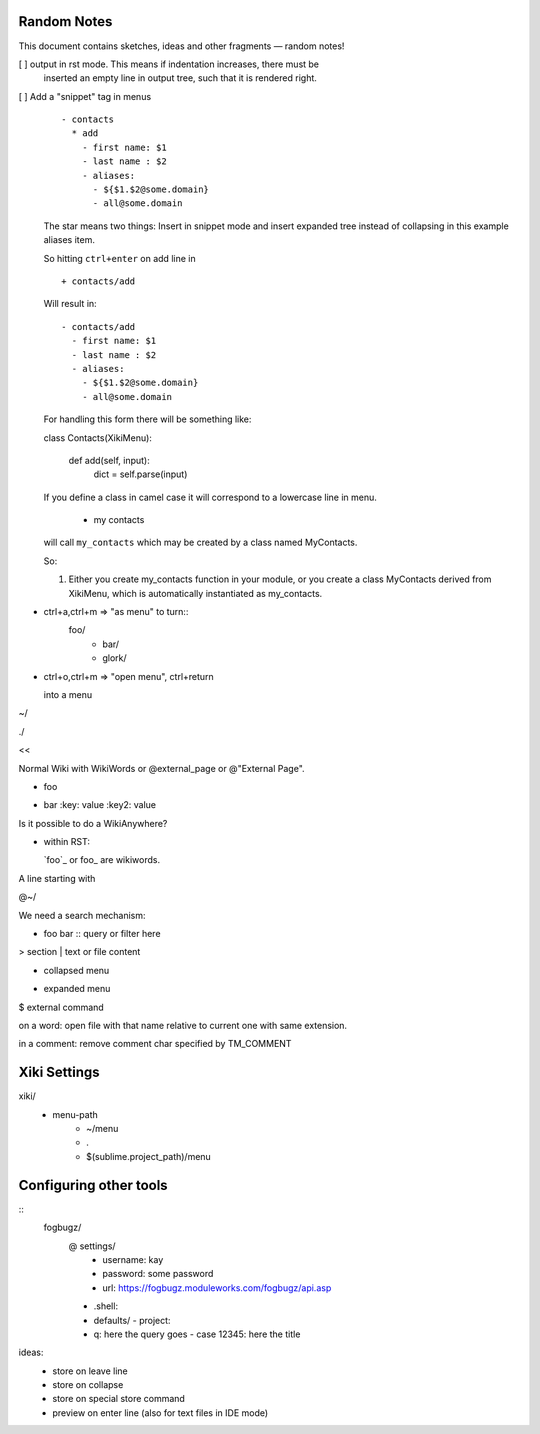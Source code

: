 Random Notes
============

This document contains sketches, ideas and other fragments — random notes!

[ ] output in rst mode. This means if indentation increases, there must be
    inserted an empty line in output tree, such that it is rendered right.

[ ] Add a "snippet" tag in menus
    ::

        - contacts
          * add
            - first name: $1
            - last name : $2
            - aliases:
              - ${$1.$2@some.domain}
              - all@some.domain

    The star means two things:  Insert in snippet mode and insert expanded 
    tree instead of collapsing in this example aliases item.

    So hitting ``ctrl+enter`` on add line in ::

        + contacts/add


    Will result in::

        - contacts/add
          - first name: $1
          - last name : $2
          - aliases:
            - ${$1.$2@some.domain}
            - all@some.domain

    For handling this form there will be something like::

    class Contacts(XikiMenu):

      def add(self, input):
          dict = self.parse(input)


    If you define a class in camel case it will correspond to a lowercase line
    in menu.

      - my contacts

    will call ``my_contacts`` which may be created by a class named MyContacts.

    So:

    1. Either you create my_contacts function in your module, or you create
       a class MyContacts derived from XikiMenu, which is automatically 
       instantiated as my_contacts.




- ctrl+a,ctrl+m => "as menu" to turn::
	  foo/
	    - bar/
	    - glork/

- ctrl+o,ctrl+m => "open menu", ctrl+return

  into a menu

~/






./

<< 

Normal Wiki with WikiWords or @external_page or @"External Page".

+ foo
- bar
  :key: value
  :key2: value

Is it possible to do a WikiAnywhere?

- within RST:

  `foo`_ or foo_ are wikiwords.



A line starting with

@~/

We need a search mechanism:

- foo bar :: query or filter here

> section
| text or file content

+ collapsed menu
- expanded menu
$ external command

on a word: open file with that name relative to current one with same extension.

in a comment: remove comment char specified by TM_COMMENT


Xiki Settings
=============

xiki/
	- menu-path
		- ~/menu
		- .
		- $(sublime.project_path)/menu


Configuring other tools
=======================

:: 
  fogbugz/
    @ settings/
      - username: kay
      - password: some password
      - url: https://fogbugz.moduleworks.com/fogbugz/api.asp

    - .shell: 

    - defaults/
      - project: 

    - q: here the query goes
      - case 12345: here the title


ideas:
  - store on leave line
  - store on collapse
  - store on special store command
  - preview on enter line (also for text files in IDE mode)



